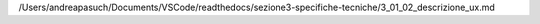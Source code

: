 /Users/andreapasuch/Documents/VSCode/readthedocs/sezione3-specifiche-tecniche/3_01_02_descrizione_ux.md
